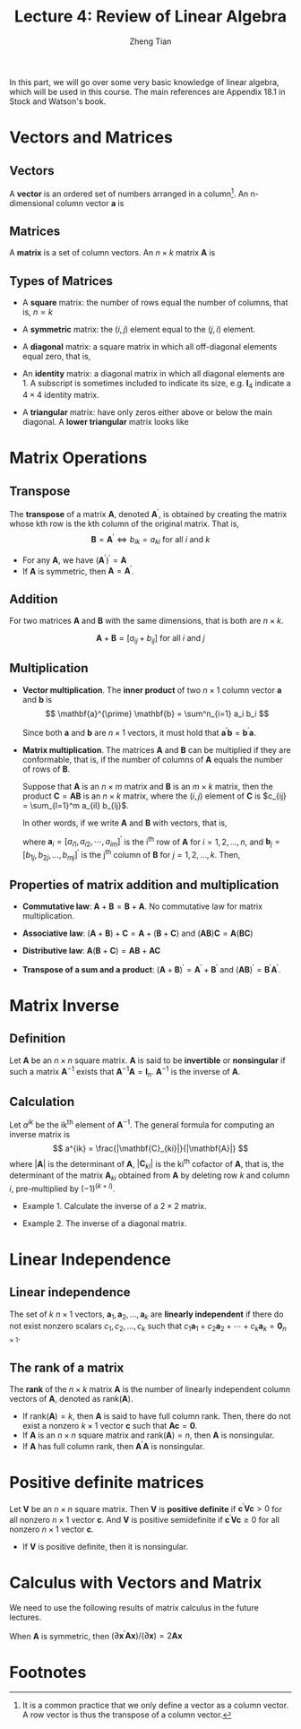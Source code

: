 #+TITLE: Lecture 4: Review of Linear Algebra
#+AUTHOR: Zheng Tian
#+DATE:
#+OPTIONS: toc:2 H:3 num:2
# #+OPTIONS: tex:dvipng
#+PROPERTY: header-args:R  :session my-r-session

#+HTML_HEAD: <link rel="stylesheet" type="text/css" href="../../../css/readtheorg.css" />

#+LATEX_CLASS: article
#+LATEX_CLASS_OPTIONS: [a4paper,11pt]
#+LATEX_HEADER: \usepackage[margin=1in]{geometry}
#+LATEX_HEADER: \usepackage{setspace}
#+LATEX_HEADER: \onehalfspacing
#+LATEX_HEADER: \usepackage{parskip}
#+LATEX_HEADER: \usepackage{amsthm}
#+LATEX_HEADER: \usepackage{amsmath}
#+LATEX_HEADER: \usepackage{mathtools}
#+LATEX_HEADER: \usepackage{hyperref}
#+LATEX_HEADER: \usepackage{graphicx}
#+LATEX_HEADER: \usepackage{tabularx}
#+LATEX_HEADER: \usepackage{booktabs}
#+LATEX_HEADER: \hypersetup{colorlinks,citecolor=black,filecolor=black,linkcolor=black,urlcolor=black}
#+LATEX_HEADER: \newtheorem{definition}{Definition}
#+LATEX_HEADER: \newtheorem{theorem}{Theorem}
#+LATEX_HEADER: \newcommand{\rarrowd}[1]{\xrightarrow{\text{ \textit #1 }}}
#+LATEX_HEADER: \DeclareMathOperator*{\plim}{plim}
#+LATEX_HEADER: \newcommand{\plimn}{\plim_{n \rightarrow \infty}}



In this part, we will go over some very basic knowledge of linear algebra, which
will be used in this course. The main references are Appendix 18.1 in
Stock and Watson's book. 

* Vectors and Matrices

** Vectors

A *vector* is an ordered set of numbers arranged in a column[fn:1]. An
n-dimensional column vector $\mathbf{a}$ is 
\begin{equation*}
\mathbf{a} =
 \begin{bmatrix}
 a_1 \\ a_2 \\ \vdots \\ a_n
 \end{bmatrix}
\end{equation*}

** Matrices

A *matrix* is a set of column vectors. An $n \times k$ matrix
$\mathbf{A}$ is

\begin{equation*}
\mathbf{A} = 
\begin{bmatrix}
a_{11} & a_{12} & \cdots & a_{1k} \\
a_{21} & a_{22} & \cdots & a_{2k} \\
\vdots & \vdots & \ddots & \vdots \\
a_{n1} & a_{n2} & \cdots & a_{nk}
\end{bmatrix}
\end{equation*} 


** Types of Matrices

- A *square* matrix: the number of rows equal the number
  of columns, that is, $n = k$

- A *symmetric* matrix: the $(i,j)$ element equal to the $(j, i)$
  element.

- A *diagonal* matrix: a square matrix in which all off-diagonal
  elements equal zero, that is, 
  \begin{equation*}  
  \mathbf{A} = 
  \begin{bmatrix}
  a_{11} & 0 & \cdots & 0 \\
  0 & a_{22} & \cdots & 0 \\
  \vdots & \vdots & \ddots & \vdots \\
  0 & 0 & \cdots & a_{nn}
  \end{bmatrix}
  \end{equation*}

- An *identity* matrix: a diagonal matrix in which all diagonal
  elements are 1. A subscript is sometimes included to indicate its
  size, e.g. $\mathbf{I}_4$ indicate a $4 \times 4$ identity matrix.
  \begin{equation*}
  \mathbf{I}_4 = 
  \begin{bmatrix}
  1 & 0 & 0 & 0 \\
  0 & 1 & 0 & 0 \\
  0 & 0 & 1 & 0 \\
  0 & 0 & 0 & 1
  \end{bmatrix}
  \end{equation*}

- A *triangular* matrix: have only zeros either above or below the
  main diagonal. A *lower triangular* matrix looks like
  \begin{equation*}  
  \mathbf{A} = 
  \begin{bmatrix}
  a_{11} & 0 & \cdots & 0 \\
  a_{21} & a_{22} & \cdots & 0 \\
  \vdots & \vdots & \ddots & \vdots \\
  a_{n1} & a_{n2} & \cdots & a_{nn}
  \end{bmatrix}
  \end{equation*}


* Matrix Operations

** Transpose

The *transpose* of a matrix $\mathbf{A}$, denoted
$\mathbf{A}^{\prime}$, is obtained by creating the matrix whose kth
row is the kth column of the original matrix. That is,
\[ \mathbf{B} = \mathbf{A}^{\prime} \Leftrightarrow b_{ik} = a_{ki}
\text{ for all } i \text{ and } k \]

- For any $\mathbf{A}$, we have $(\mathbf{A}^{\prime})^{\prime} = \mathbf{A}$
- If $\mathbf{A}$ is symmetric, then $\mathbf{A} = \mathbf{A}^{\prime}$.


** Addition

For two matrices $\mathbf{A}$ and $\mathbf{B}$ with the same
dimensions, that is both are $n \times k$. 

\[\mathbf{A} + \mathbf{B} = [a_{ij} + b_{ij}] \text{ for all } i \text{
and } j\]


** Multiplication

- *Vector multiplication*. The *inner product* of two $n \times 1$
  column vector $\mathbf{a}$ and $\mathbf{b}$ is
  \[ \mathbf{a}^{\prime} \mathbf{b} = \sum^n_{i=1} a_i b_i \]
  
  Since both $\mathbf{a}$ and $\mathbf{b}$ are $n \times 1$ vectors,
  it must hold that $\mathbf{a}^{\prime} \mathbf{b} =
  \mathbf{b}^{\prime} \mathbf{a}$.

- *Matrix multiplication*. The matrices $\mathbf{A}$ and $\mathbf{B}$
  can be multiplied if they are conformable, that is, if the number of
  columns of $\mathbf{A}$ equals the number of rows of $\mathbf{B}$. 

  Suppose that $\mathbf{A}$ is an $n \times m$ matrix and
  $\mathbf{B}$ is an $m \times k$ matrix, then the product
  $\mathbf{C} = \mathbf{AB}$ is an $n \times k$ matrix, where the
  $(i,j)$ element of $\mathbf{C}$ is $c_{ij} = \sum_{l=1}^m a_{il}
  b_{lj}$. 

  In other words, if we write $\mathbf{A}$ and $\mathbf{B}$ with
  vectors, that is,
  \begin{equation*}
  \mathbf{A} = 
  \begin{bmatrix}
  \mathbf{a}_1^{\prime} \\ \mathbf{a}_2^{\prime} \\ \vdots \\ \mathbf{a}_{n}^{\prime}
  \end{bmatrix}
  \text{ and }
  \mathbf{B} = 
  \begin{bmatrix}
  \mathbf{b}_1 & \mathbf{b}_2 & \cdots & \mathbf{b}_k
  \end{bmatrix}
  \end{equation*}
  where $\mathbf{a}_i = [a_{i1}, a_{i2}, \cdots, a_{im}]^{\prime}$ is the i^{th}
  row of $\mathbf{A}$ for $i = 1, 2, \ldots, n$, and $\mathbf{b}_j =
  [b_{1j}, b_{2j}, \ldots, b_{mj}]^{\prime}$ is the j^{th} column of
  $\mathbf{B}$ for $j = 1, 2, \ldots, k$. Then,
  \begin{equation*}
  \mathbf{AB} = 
  \begin{bmatrix}
  \mathbf{a}_1^{\prime} \mathbf{b}_1 & \cdots & \mathbf{a}_1^{\prime} \mathbf{b}_k \\
  \mathbf{a}_2^{\prime} \mathbf{b}_1 & \cdots & \mathbf{a}_2^{\prime} \mathbf{b}_k \\
  \vdots & \ddots & \vdots \\
  \mathbf{a}_n^{\prime} \mathbf{b}_1 & \cdots & \mathbf{a}_n^{\prime} \mathbf{b}_k
  \end{bmatrix}
  \end{equation*}

  
** Properties of matrix addition and multiplication

- *Commutative law*: $\mathbf{A} + \mathbf{B} = \mathbf{B} +
     \mathbf{A}$. No commutative law for matrix multiplication.

- *Associative law*: $(\mathbf{A} + \mathbf{B}) + \mathbf{C} =
     \mathbf{A} + (\mathbf{B} + \mathbf{C})$ and $(\mathbf{AB})
     \mathbf{C} = \mathbf{A} (\mathbf{BC})$

- *Distributive law*: $\mathbf{A} (\mathbf{B} + \mathbf{C}) =
     \mathbf{AB} + \mathbf{AC}$

- *Transpose of a sum and a product*: $(\mathbf{A} +
  \mathbf{B})^{\prime} = \mathbf{A}^{\prime} + \mathbf{B}^{\prime}$
  and $(\mathbf{A} \mathbf{B})^{\prime} = \mathbf{B}^{\prime}
  \mathbf{A}^{\prime}$. 


* Matrix Inverse

** Definition

Let $\mathbf{A}$ be an $n \times n$ square matrix. $\mathbf{A}$ is
said to be *invertible* or *nonsingular* if such a matrix
$\mathbf{A}^{-1}$ exists that $\mathbf{A}^{-1} \mathbf{A} =
\mathbf{I}_n$. $\mathbf{A}^{-1}$ is the inverse of $\mathbf{A}$.


** Calculation

Let $a^{ik}$ be the ik^{th} element of $\mathbf{A}^{-1}$. The general
formula for computing an inverse matrix is \[ a^{ik} =
\frac{|\mathbf{C}_{ki}|}{|\mathbf{A}|} \] where $| \mathbf{A} |$ is
the determinant of $\mathbf{A}$, $| \mathbf{C}_{ki} |$ is the ki^{th}
cofactor of $\mathbf{A}$, that is, the determinant of the matrix
$\mathbf{A}_{ki}$ obtained from $\mathbf{A}$ by deleting row $k$ and
column $i$, pre-multiplied by $(-1)^{(k + i)}$.

- Example 1. Calculate the inverse of a $2 \times 2$ matrix. 
 \begin{equation*}
  \begin{bmatrix}
   a_{11} & a_{12} \\ 
   a_{21} & a_{22}
   \end{bmatrix}^{-1}
  =\frac{1}{a_{11}a_{22} - a_{12}a_{21}}
  \begin{bmatrix}
   a_{22} & -a_{12} \\ 
   -a_{21} & a_{11}
   \end{bmatrix}
 \end{equation*}

- Example 2. The inverse of a diagonal matrix. 
  \begin{equation*}  
  \begin{bmatrix}
  a_{11} & 0 & \cdots & 0 \\
  0 & a_{22} & \cdots & 0 \\
  \vdots & \vdots & \ddots & \vdots \\
  0 & 0 & \cdots & a_{nn}
  \end{bmatrix}^{-1}
  =
  \begin{bmatrix}
  1/a_{11} & 0 & \cdots & 0 \\
  0 & 1/a_{22} & \cdots & 0 \\
  \vdots & \vdots & \ddots & \vdots \\
  0 & 0 & \cdots & 1/a_{nn}
  \end{bmatrix}
  \end{equation*}


* Linear Independence

** Linear independence

The set of $k$ $n \times 1$ vectors, $\mathbf{a}_1, \mathbf{a}_2,
\ldots, \mathbf{a}_k$ are *linearly independent* if there do not exist
nonzero scalars $c_1, c_2, \ldots, c_k$ such that $c_1 \mathbf{a}_1 +
c_2 \mathbf{a}_2 + \cdots + c_k \mathbf{a}_k = \mathbf{0}_{n \times
1}$. 


** The rank of a matrix

The *rank* of the $n \times k$ matrix $\mathbf{A}$ is the number of
linearly independent column vectors of $\mathbf{A}$, denoted as
$\mathrm{rank}(\mathbf{A})$. 
- If $\mathrm{rank}(\mathbf{A}) = k$, then $\mathbf{A}$ is said to
  have full column rank. Then, there do not exist a nonzero $k \times
  1$ vector $\mathbf{c}$ such that $\mathbf{A} \mathbf{c} =
  \mathbf{0}$. 
- If $\mathbf{A}$ is an $n \times n$ square matrix and
  $\mathrm{rank}(\mathbf{A}) = n$, then $\mathbf{A}$ is nonsingular. 
- If $\mathbf{A}$ has full column rank, then $\mathbf{A}^{\prime}
  \mathbf{A}$ is nonsingular. 


* Positive definite matrices

Let $\mathbf{V}$ be an $n \times n$ square matrix. Then $\mathbf{V}$
is *positive definite* if 
$\mathbf{c}^{\prime} \mathbf{V} \mathbf{c} > 0$ 
for all nonzero $n \times 1$ vector $\mathbf{c}$. And $\mathbf{V}$
is positive semidefinite if 
$\mathbf{c}^{\prime} \mathbf{V} \mathbf{c} \geq 0$ for all nonzero 
$n \times 1$ vector $\mathbf{c}$.

- If $\mathbf{V}$ is positive definite, then it is nonsingular.


* Calculus with Vectors and Matrix

We need to use the following results of matrix calculus in the future
lectures. 
\begin{align*}
& \frac{\partial \mathbf{a}^{\prime} \mathbf{x}}{\partial \mathbf{x}} = \mathbf{a},\; 
\frac{\partial \mathbf{x}^{\prime} \mathbf{a}}{\partial \mathbf{x}} = \mathbf{a},\; \text{ and } \\
& \frac{\partial \mathbf{x}^{\prime} \mathbf{A} \mathbf{x}}{\partial \mathbf{x}} = (\mathbf{A} + \mathbf{A}^{\prime}) \mathbf{x}
\end{align*}

When $\mathbf{A}$ is symmetric, then $(\partial \mathbf{x}^{\prime}
\mathbf{A} \mathbf{x}) / (\partial \mathbf{x}) = 2\mathbf{A}
\mathbf{x}$


* Footnotes

[fn:1] It is a common practice that we only define a vector as a
column vector. A row vector is thus the transpose of a column vector. 
